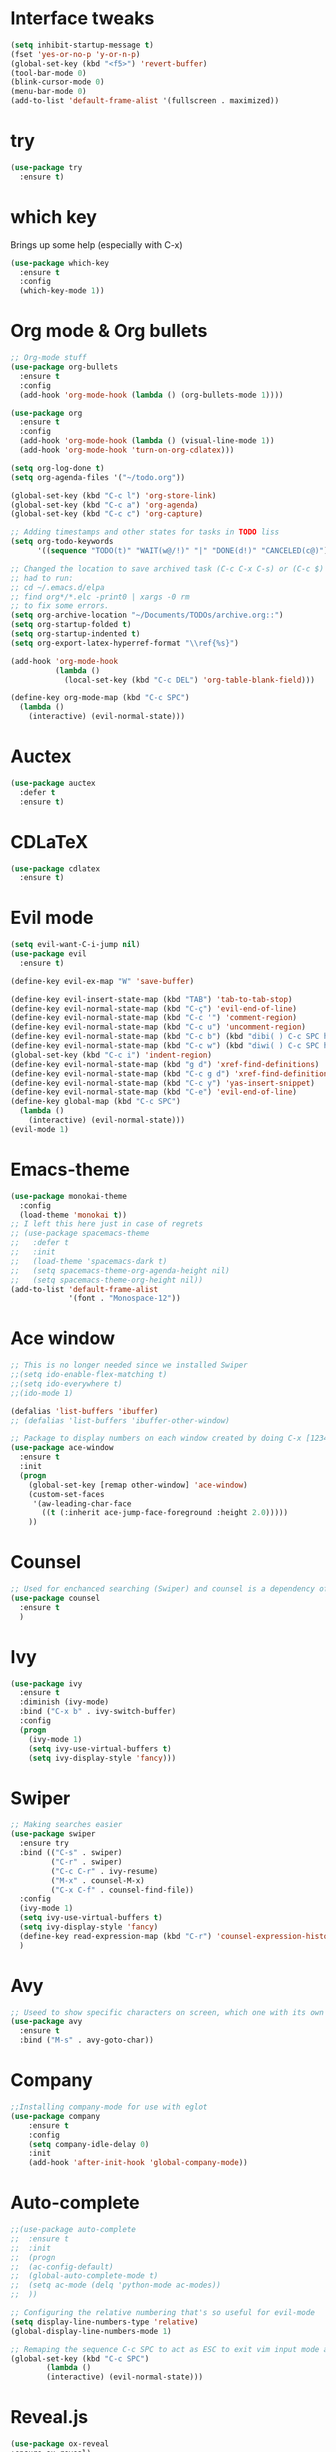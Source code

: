 ﻿#+STARTUP: overview
* Interface tweaks
#+BEGIN_SRC emacs-lisp
  (setq inhibit-startup-message t)
  (fset 'yes-or-no-p 'y-or-n-p)
  (global-set-key (kbd "<f5>") 'revert-buffer)
  (tool-bar-mode 0)
  (blink-cursor-mode 0)
  (menu-bar-mode 0)
  (add-to-list 'default-frame-alist '(fullscreen . maximized))
#+END_SRC

* try
#+BEGIN_SRC emacs-lisp
  (use-package try
	:ensure t)
#+END_SRC

* which key
  Brings up some help (especially with C-x)
#+BEGIN_SRC emacs-lisp
  (use-package which-key
	:ensure t
	:config
	(which-key-mode 1))
#+END_SRC

* Org mode & Org bullets
#+BEGIN_SRC emacs-lisp
  ;; Org-mode stuff
  (use-package org-bullets
    :ensure t
    :config
    (add-hook 'org-mode-hook (lambda () (org-bullets-mode 1))))

  (use-package org
    :ensure t
    :config
    (add-hook 'org-mode-hook (lambda () (visual-line-mode 1))
    (add-hook 'org-mode-hook 'turn-on-org-cdlatex)))

  (setq org-log-done t)
  (setq org-agenda-files '("~/todo.org"))

  (global-set-key (kbd "C-c l") 'org-store-link)
  (global-set-key (kbd "C-c a") 'org-agenda)
  (global-set-key (kbd "C-c c") 'org-capture)

  ;; Adding timestamps and other states for tasks in TODO liss
  (setq org-todo-keywords
        '((sequence "TODO(t)" "WAIT(w@/!)" "|" "DONE(d!)" "CANCELED(c@)")))

  ;; Changed the location to save archived task (C-c C-x C-s) or (C-c $)
  ;; had to run:
  ;; cd ~/.emacs.d/elpa
  ;; find org*/*.elc -print0 | xargs -0 rm
  ;; to fix some errors.
  (setq org-archive-location "~/Documents/TODOs/archive.org::")
  (setq org-startup-folded t)
  (setq org-startup-indented t)
  (setq org-export-latex-hyperref-format "\\ref{%s}")

  (add-hook 'org-mode-hook
            (lambda ()
              (local-set-key (kbd "C-c DEL") 'org-table-blank-field)))

  (define-key org-mode-map (kbd "C-c SPC")
    (lambda () 
      (interactive) (evil-normal-state))) 
#+END_SRC

* Auctex
#+BEGIN_SRC emacs-lisp
  (use-package auctex
    :defer t
    :ensure t)
#+END_SRC
* CDLaTeX
#+BEGIN_SRC emacs-lisp
  (use-package cdlatex
    :ensure t)
#+END_SRC
* Evil mode
#+BEGIN_SRC emacs-lisp
  (setq evil-want-C-i-jump nil)
  (use-package evil
    :ensure t)

  (define-key evil-ex-map "W" 'save-buffer)

  (define-key evil-insert-state-map (kbd "TAB") 'tab-to-tab-stop)
  (define-key evil-normal-state-map (kbd "C-ç") 'evil-end-of-line)
  (define-key evil-normal-state-map (kbd "C-c '") 'comment-region)
  (define-key evil-normal-state-map (kbd "C-c u") 'uncomment-region)
  (define-key evil-normal-state-map (kbd "C-c b") (kbd "dibi( ) C-c SPC h p")) ;; This line allow surrounding the contents of a parenthesis
  (define-key evil-normal-state-map (kbd "C-c w") (kbd "diwi( ) C-c SPC h p")) ;; This line allow surrounding the contents of a parenthesis
  (global-set-key (kbd "C-c i") 'indent-region)
  (define-key evil-normal-state-map (kbd "g d") 'xref-find-definitions)
  (define-key evil-normal-state-map (kbd "C-c g d") 'xref-find-definitions-other-window)
  (define-key evil-normal-state-map (kbd "C-c y") 'yas-insert-snippet)
  (define-key evil-normal-state-map (kbd "C-e") 'evil-end-of-line)
  (define-key global-map (kbd "C-c SPC")
    (lambda () 
      (interactive) (evil-normal-state))) 
  (evil-mode 1)
#+END_SRC

* Emacs-theme
#+BEGIN_SRC emacs-lisp
  (use-package monokai-theme
    :config
    (load-theme 'monokai t))
  ;; I left this here just in case of regrets
  ;; (use-package spacemacs-theme
  ;;   :defer t
  ;;   :init
  ;;   (load-theme 'spacemacs-dark t)
  ;;   (setq spacemacs-theme-org-agenda-height nil)
  ;;   (setq spacemacs-theme-org-height nil))
  (add-to-list 'default-frame-alist
               '(font . "Monospace-12"))
#+END_SRC

* Ace window
#+BEGIN_SRC emacs-lisp
  ;; This is no longer needed since we installed Swiper
  ;;(setq ido-enable-flex-matching t)
  ;;(setq ido-everywhere t)
  ;;(ido-mode 1)

  (defalias 'list-buffers 'ibuffer)
  ;; (defalias 'list-buffers 'ibuffer-other-window)

  ;; Package to display numbers on each window created by doing C-x [1234]
  (use-package ace-window
	:ensure t
	:init
	(progn
	  (global-set-key [remap other-window] 'ace-window)
	  (custom-set-faces
	   '(aw-leading-char-face
		 ((t (:inherit ace-jump-face-foreground :height 2.0)))))
	  ))
#+END_SRC

* Counsel
#+BEGIN_SRC emacs-lisp
  ;; Used for enchanced searching (Swiper) and counsel is a dependency of Swiper.
  (use-package counsel
	:ensure t
	)
#+END_SRC

* Ivy
#+BEGIN_SRC emacs-lisp
  (use-package ivy
	:ensure t
	:diminish (ivy-mode)
	:bind ("C-x b" . ivy-switch-buffer)
	:config
	(progn
	  (ivy-mode 1)
	  (setq ivy-use-virtual-buffers t)
	  (setq ivy-display-style 'fancy)))
#+END_SRC

* Swiper
#+BEGIN_SRC emacs-lisp
  ;; Making searches easier
  (use-package swiper
	:ensure try
	:bind (("C-s" . swiper)
		   ("C-r" . swiper)
		   ("C-c C-r" . ivy-resume)
		   ("M-x" . counsel-M-x)
		   ("C-x C-f" . counsel-find-file))
	:config
	(ivy-mode 1)
	(setq ivy-use-virtual-buffers t)
	(setq ivy-display-style 'fancy)
	(define-key read-expression-map (kbd "C-r") 'counsel-expression-history)
	)
#+END_SRC

* Avy
#+BEGIN_SRC emacs-lisp
  ;; Useed to show specific characters on screen, which one with its own id letter, allowing fast navigation
  (use-package avy
	:ensure t
	:bind ("M-s" . avy-goto-char))
#+END_SRC

* Company
  #+BEGIN_SRC emacs-lisp
    ;;Installing company-mode for use with eglot
    (use-package company
        :ensure t
        :config
        (setq company-idle-delay 0)
        :init
        (add-hook 'after-init-hook 'global-company-mode))

  #+END_SRC

* Auto-complete 
  #+BEGIN_SRC emacs-lisp
;;(use-package auto-complete
;;  :ensure t
;;  :init
;;  (progn
;;	(ac-config-default)
;;	(global-auto-complete-mode t)
;;	(setq ac-mode (delq 'python-mode ac-modes))
;;	))

;; Configuring the relative numbering that's so useful for evil-mode
(setq display-line-numbers-type 'relative)
(global-display-line-numbers-mode 1)

;; Remaping the sequence C-c SPC to act as ESC to exit vim input mode and go back to normal mode
(global-set-key (kbd "C-c SPC")
		(lambda ()
		(interactive) (evil-normal-state)))
#+END_SRC

* Reveal.js
  #+BEGIN_SRC emacs-lisp
(use-package ox-reveal
:ensure ox-reveal)

(setq org-reveal-root "http://cdn.jsdelivr.net/reveal.js/3.0.0/")
(setq org-reveal-mathjax t)

(use-package htmlize
:ensure t)

  #+END_SRC
  
* Elpy
#+BEGIN_SRC emacs-lisp
(use-package elpy
	:ensure t
	:init
	(elpy-enable)
	(define-key yas-minor-mode-map (kbd "C-c k") 'yas-expand)
	)
#+END_SRC

* Yasnippet
  #+BEGIN_SRC emacs-lisp
(use-package yasnippet
	:ensure t
	:defer 3.7
	:hook ((lisp-interaction-mode . (lambda () (yas-minor-mode)))
		(emacs-lisp-mode . (lambda () (yas-minor-mode)))
		(org-mode . (lambda () (yas-minor-mode)))
		(c++-mode . (lambda () (yas-minor-mode)))
		(c-mode . (lambda () (yas-minor-mode)))
		(arduino-mode . (lambda () (yas-minor-mode)))
		(python-mode . (lambda () (yas-minor-mode)))))

(use-package yasnippet-snippets
	:ensure t
	:after yasnippet
	:config (yas-reload-all))
  #+END_SRC

* Magit
  #+BEGIN_SRC emacs-lisp
(use-package magit
	:ensure t
	:bind ("C-x g" . 'magit-status))
  #+END_SRC
* Doom-modeline
#+BEGIN_SRC emacs-lisp
  ;;Installing a few depndencies
  (use-package all-the-icons)

  (use-package doom-modeline
    :ensure t
    :init (doom-modeline-mode 1))
#+END_SRC
* PDF tools
  #+BEGIN_SRC emacs-lisp
(use-package pdf-tools
	:ensure t
	:config
	(pdf-tools-install))
  #+END_SRC
* w3m
#+begin_src emacs-lisp
  (use-package w3m
    :ensure t)
  ;;basic setup from w3m page
  (setq w3m-coding-system 'utf-8
        w3m-file-coding-system 'utf-8
        w3m-file-name-coding-system 'utf-8
        w3m-input-coding-system 'utf-8
        w3m-output-coding-system 'utf-8
        w3m-terminal-coding-system 'utf-8)

  (setq browse-url-browser-function 'w3m-browse-url)
  ;;(setq w3m-default-coding-system 'utf-8)
  (autoload 'w3m-browse-url "w3m" "Ask a WWW browser to show a URL." t)
  ;; optional keyboard short-cut
  (global-set-key "\C-xm" 'browse-url-at-point)

  ;; Configuring default browser
  (setq browse-url-browser-function 'browse-url-generic)
  (setq browse-url-generic-program "firefox")
#+end_src
# * Mu4e
# #+BEGIN_SRC emacs-lisp
#   (use-package org-mime
#     :ensure t)

#   (setq org-mime-library 'mml)

#   (add-to-list 'load-path "/usr/share/emacs/site-lisp/mu4e")

#   (require 'mu4e)

#   (setq mu4e-maildir (expand-file-name "~/Maildir"))

#   ; get mail
#   (setq mu4e-get-mail-command "mbsync -c ~/.emacs.d/.mbsyncrc -a"
#         ;;mu4e-html2text-command "w3m -dump -I utf-8 -O utf-8 -T text/html"
#         mu4e-view-prefer-html t
#         mu4e-update-interval 120
#         mu4e-headers-auto-update t
#         mu4e-compose-signature-auto-include nil
#         mu4e-use-fancy-chars t
#         mu4e-compose-format-flowed t)

#   ;; set UTF-8 as default encoding
#   (prefer-coding-system 'utf-8)
#   (set-default-coding-systems 'utf-8)
#   (set-terminal-coding-system 'utf-8)
#   (set-keyboard-coding-system 'utf-8)

#   ;; Enable images in w3m
#   ;; currently not used
#   (setq w3m-default-display-inline-images t)
#   ;;(defun mu4e-action-view-in-w3m ()
#   (defun mu4e-action-view-in-w3m (msg)
#     "View the body of the message in emacs w3m."
#     (interactive)
#     (w3m-browse-url (concat "file://"
#                 (mu4e~write-body-to-html msg))))
#                 ;;(mu4e~write-body-to-html (mu4e-message-at-point t)))))

#   ;; allows me to open the message in the browser
#   ;; which in turn lets me see inline images
#   (add-to-list 'mu4e-view-actions '("ViewInBrowser" . mu4e-action-view-in-browser) t)

#   ;; for rich-text to be more readable in dark-themed emacs
#   (setq shr-color-visible-luminance-min 80)


#   ;; <tab> to navigate to links, <RET> to open them in browser
#   (add-hook 'mu4e-view-mode-hook
#     (lambda()
#   ;; try to emulate some of the eww key-bindings
#   (local-set-key (kbd "<RET>") 'mu4e~view-browse-url-from-binding)
#   (local-set-key (kbd "<tab>") 'shr-next-link)
#   (local-set-key (kbd "<backtab>") 'shr-previous-link)))

#   ;; Speeding up email retrieval and update
#   (setq
#     mu4e-index-cleanup nil      ;; don't do a full cleanup check
#     mu4e-index-lazy-check t)    ;; don't consider up-to-date dirs

#   ;; enable inline images
#   ;; This only works when w3m is not activated
#   (setq mu4e-view-show-images t)

#   ;; use imagemagick, if available
#   (when (fboundp 'imagemagick-register-types)
#     (imagemagick-register-types))

#   ;; general emacs mail settings; used when composing e-mail
#   ;; the non-mu4e-* stuff is inherited from emacs/message-mode
#   ;;(setq mu4e-reply-to-address "emanoel.desousacosta@gmail.com"
#   ;;    user-mail-address "emanoel.desousacosta@gmail.com"
#   ;;    user-full-name  "Emanoel de Sousa Costa")

#   ;; don't save message to Sent Messages, IMAP takes care of this
#   ; (setq mu4e-sent-messages-behavior 'delete)

#   ;; spell check
#   ;;(add-hook 'mu4e-compose-mode-hook
#   ;;        (defun my-do-compose-stuff ()
#   ;;           "My settings for message composition."
#   ;;           (set-fill-column 72)
#   ;;           (flyspell-mode)))

#   ;; spell check
#   (add-hook 'mu4e-compose-mode-hook
#       (defun my-do-compose-stuff ()
#          "My settings for message composition."
#          (visual-line-mode 1)
#          (org-mu4e-compose-org-mode)
#              (use-hard-newlines -1)
#          (set-fill-column 72)
#          (flyspell-mode)))


#   (require 'smtpmail)
#   ;;from the info manual
#   (setq mu4e-attachment-dir  "~/Downloads")

#   ;;from vxlabs config
#   ;; show full addresses in view message (instead of just names)
#   ;; toggle per name with M-RET
#   (setq mu4e-view-show-addresses 't)

#   ;; don't ask when quitting
#   (setq mu4e-confirm-quit nil)
#   ;; mu4e-context
#   (setq mu4e-context-policy 'pick-first)
#   (setq mu4e-compose-context-policy 'always-ask)
#   (setq mu4e-contexts
#     (list
#      (make-mu4e-context
#       :name "college" ;;for acc1-gmail
#       :enter-func (lambda () (mu4e-message "Entering context college"))
#       :leave-func (lambda () (mu4e-message "Leaving context college"))
#       :match-func (lambda (msg)
#             (when msg
#           (mu4e-message-contact-field-matches
#            msg '(:from :to :cc :bcc) "emanoel.desousacosta@gmail.com")))
#       :vars '((user-mail-address . "emanoel.desousacosta@gmail.com")
#           (user-full-name . "Emanoel de Sousa Costa")
#           (mu4e-sent-folder . "/acc1-gmail/[acc1].Sent Mail")
#           (mu4e-drafts-folder . "/acc1-gmail/[acc1].Drafts")
#           (mu4e-trash-folder . "/acc1-gmail/[acc1].Trash")
#           (message-signature-file . "~/.emacs.d/.signature") ; put your signature in this file
#           (mu4e-compose-format-flowed . t)
#           (smtpmail-queue-dir . "~/Maildir/acc1-gmail/queue/cur")
#           (message-send-mail-function . smtpmail-send-it)
#           (smtpmail-smtp-user . "emanoel.desousacosta@gmail.com")
#           ;; These two lines are no longer used, and onde must keep the .authinfo.gpg file with the cred for all accs in their ~/ dir
#           ;;(smtpmail-starttls-credentials . (("smtp.gmail.com" 587 nil nil)))
#           ;;(smtpmail-auth-credentials . (expand-file-name "~/.emacs.d/.authinfo.gpg"))
#           (smtpmail-default-smtp-server . "smtp.gmail.com")
#           (smtpmail-smtp-server . "smtp.gmail.com")
#           (smtpmail-smtp-service . 587)
#           (smtpmail-debug-info . t)
#           ;;(smtpmail-debug-verbose . t)
#           (mu4e-maildir-shortcuts . ( ("/acc1-gmail/[acc1].Inbox"            . ?i)
#                       ("/acc1-gmail/[acc1].Sent Mail" . ?s)
#                       ("/acc1-gmail/[acc1].Trash"       . ?t)
#                       ("/acc1-gmail/[acc1].All Mail"  . ?a)
#                       ("/acc1-gmail/[acc1].Starred"   . ?r)
#                       ("/acc1-gmail/[acc1].Drafts"    . ?d)
#                       ))))
#      (make-mu4e-context
#       :name "vic23" ;;for acc1-gmail
#       :enter-func (lambda () (mu4e-message "Entering context vic23"))
#       :leave-func (lambda () (mu4e-message "Leaving context vic23"))
#       :match-func (lambda (msg)
#             (when msg
#           (mu4e-message-contact-field-matches
#            msg '(:from :to :cc :bcc) "victoremanoel23@gmail.com")))
#       :vars '((user-mail-address . "victoremanoel23@gmail.com")
#           (user-full-name . "Emanoel de Sousa Costa")
#           (mu4e-sent-folder . "/acc2-gmail/[acc2].Sent Mail")
#           (mu4e-drafts-folder . "/acc2-gmail/[acc2].Drafts")
#           (mu4e-trash-folder . "/acc2-gmail/[acc2].Trash")
#           (message-signature-file . "~/.emacs.d/.signature") ; put your signature in this file
#           (mu4e-compose-format-flowed . t)
#           (smtpmail-queue-dir . "~/Maildir/acc2-gmail/queue/cur")
#           (message-send-mail-function . smtpmail-send-it)
#           (smtpmail-smtp-user . "victoremanoel23@gmail.com")
#           ;; These two lines are no longer used, and onde must keep the .authinfo.gpg file with the cred for all accs in their ~/ dir
#           ;;(smtpmail-starttls-credentials . (("smtp.gmail.com" 587 nil nil)))
#           ;;(smtpmail-auth-credentials . (expand-file-name "~/.emacs.d/.authinfo_2.gpg"))
#           (smtpmail-default-smtp-server . "smtp.gmail.com")
#           (smtpmail-smtp-server . "smtp.gmail.com")
#           (smtpmail-smtp-service . 587)
#           (smtpmail-debug-info . t)
#           ;;(smtpmail-debug-verbose . t)
#           (mu4e-maildir-shortcuts . ( ("/acc2-gmail/[acc2].Inbox"            . ?i)
#                       ("/acc2-gmail/[acc2].Sent Mail" . ?s)
#                       ("/acc2-gmail/[acc2].Trash"       . ?t)
#                       ("/acc2-gmail/[acc2].All Mail"  . ?a)
#                       ("/acc2-gmail/[acc2].Starred"   . ?r)
#                       ("/acc2-gmail/[acc2].Drafts"    . ?d)
#                       ))))))


#   (require 'org-mu4e)

#   ;; convert org mode to HTML automatically
#   (setq org-mu4e-convert-to-html t)

#   (setq mu4e-change-filenames-when-moving t)
#   (setq mu4e-headers-skip-duplicates nil) ;; this line is needed for drafts to show properly
#   (mu4e t)
# #+END_SRC

# * Mu4e-alert
# #+BEGIN_SRC emacs-lisp
#   ;; Configure desktop notifs for incoming emails:
#   (use-package mu4e-alert
#     :ensure t
#     :init
#     (defun perso--mu4e-notif ()
#       "Display both mode line and desktop alerts for incoming new emails."
#       (interactive)
#       (mu4e-update-mail-and-index 1)        ; getting new emails is ran in the background
#       (mu4e-alert-enable-mode-line-display) ; display new emails in mode-line
#       (mu4e-alert-enable-notifications))    ; enable desktop notifications for new emails
#     (defun perso--mu4e-refresh ()
#       "Refresh emails every 120 seconds and display desktop alerts."
#       (interactive)
#       (mu4e t)                            ; start silently mu4e (mandatory for mu>=1.3.8)
#       (run-with-timer 0 120 'perso--mu4e-notif))
#     :after mu4e
#     :bind ("<f2>" . perso--mu4e-refresh)  ; F2 turns Emacs into a mail client
#     :config
#     ;; Mode line alerts:
#     (add-hook 'after-init-hook #'mu4e-alert-enable-mode-line-display)
#     ;; Desktop alerts:
#     (mu4e-alert-set-default-style 'libnotify)
#     (add-hook 'after-init-hook #'mu4e-alert-enable-notifications)
#     ;; Only notify for "interesting" (non-trashed) new emails:
#     (setq mu4e-alert-interesting-mail-query
#           (concat
#            ;;"flag:unread maildir:/acc1-gmail/[acc1].Inbox"
#            "flag:unread and maildir:/Inbox/"
#            " AND NOT flag:trashed")))
# #+END_SRC

* SLIME
#+BEGIN_SRC emacs-lisp
  (add-to-list 'load-path "~/Downloads/Programs/SLIME/slime/")
  (require 'slime)
  (add-hook 'lisp-mode-hook (lambda () (slime-mode t)))
  (add-hook 'inferior-lisp-mode-hook (lambda () (inferior-slime-mode t)))
  ;;(require 'slime-autoloads)
  ;; Setting the location for my CL compiler
  (setq inferior-lisp-program "/usr/bin/sbcl")
#+END_SRC
* Eglot
#+begin_src emacs-lisp
  (use-package eglot :ensure t)
  (add-to-list 'eglot-server-programs '((c++-mode c-mode) "clangd-11"))
  (add-hook 'c-mode-hook 'eglot-ensure)
  (add-hook 'c++-mode-hook 'eglot-ensure)
  (add-hook 'python-mode-hook 'eglot-ensure)
#+end_src
* Arduino mode
#+begin_src emacs-lisp
  (add-to-list 'load-path "~/.emacs.d/vendor/arduino-mode")
  (setq auto-mode-alist (cons '("\\.\\(pde\\|ino\\)$" . arduino-mode) auto-mode-alist))
  (autoload 'arduino-mode "arduino-mode" "Arduino editing mode." t)
#+end_src

* C style tweaks
# #+begin_src emacs-lisp
#   (defun c-lineup-arglist-tabs-only (ignored)
#     "Line up argument lists by tabs, not spaces"
#     (let* ((anchor (c-langelem-pos c-syntactic-element))
#            (column (c-langelem-2nd-pos c-syntactic-element))
#            (offset (- (1+ column) anchor))
#            (steps (floor offset c-basic-offset)))
#       (* (max steps 1)
#          c-basic-offset)))

#   (add-hook 'c-mode-common-hook
#             (lambda ()
#               ;; Add kernel style
#               (c-add-style
#                "linux-tabs-only"
#                '("linux" (c-offsets-alist
#                           (arglist-cont-nonempty
#                            c-lineup-gcc-asm-reg
#                            c-lineup-arglist-tabs-only))))))

#   (add-hook 'c-mode-hook
#             (lambda ()
#               (let ((filename (buffer-file-name)))
#                 ;; Enable kernel mode for the appropriate files
#                 (when (and filename
#                            (string-match (expand-file-name "~/src/linux-trees")
#                                          filename))
#                   (setq indent-tabs-mode t)
#                   (setq show-trailing-whitespace t)
#                   (c-set-style "linux-tabs-only")))))
# #+end_src
                

